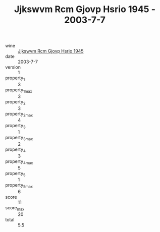 :PROPERTIES:
:ID:                     841f7f0f-049f-4ca2-8da8-db083af06c4d
:END:
#+TITLE: Jjkswvm Rcm Gjovp Hsrio 1945 - 2003-7-7

- wine :: [[id:4539ae9b-776a-4b83-b2d7-d39890a7edd4][Jjkswvm Rcm Gjovp Hsrio 1945]]
- date :: 2003-7-7
- version :: 1
- property_1 :: 3
- property_1_max :: 3
- property_2 :: 3
- property_2_max :: 4
- property_3 :: 1
- property_3_max :: 2
- property_4 :: 3
- property_4_max :: 5
- property_5 :: 1
- property_5_max :: 6
- score :: 11
- score_max :: 20
- total :: 5.5


